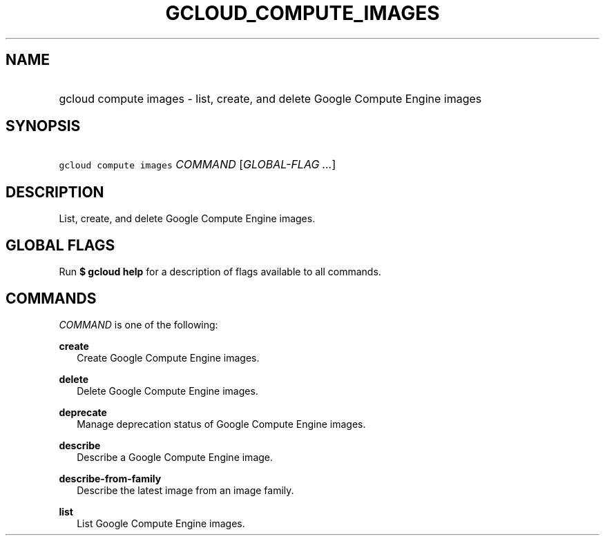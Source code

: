 
.TH "GCLOUD_COMPUTE_IMAGES" 1



.SH "NAME"
.HP
gcloud compute images \- list, create, and delete Google Compute Engine images



.SH "SYNOPSIS"
.HP
\f5gcloud compute images\fR \fICOMMAND\fR [\fIGLOBAL\-FLAG\ ...\fR]


.SH "DESCRIPTION"

List, create, and delete Google Compute Engine images.



.SH "GLOBAL FLAGS"

Run \fB$ gcloud help\fR for a description of flags available to all commands.



.SH "COMMANDS"

\f5\fICOMMAND\fR\fR is one of the following:

\fBcreate\fR
.RS 2m
Create Google Compute Engine images.

.RE
\fBdelete\fR
.RS 2m
Delete Google Compute Engine images.

.RE
\fBdeprecate\fR
.RS 2m
Manage deprecation status of Google Compute Engine images.

.RE
\fBdescribe\fR
.RS 2m
Describe a Google Compute Engine image.

.RE
\fBdescribe\-from\-family\fR
.RS 2m
Describe the latest image from an image family.

.RE
\fBlist\fR
.RS 2m
List Google Compute Engine images.
.RE
